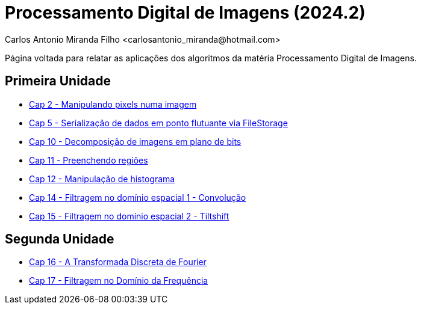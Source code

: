 = Processamento Digital de Imagens (2024.2)
Carlos Antonio Miranda Filho <carlosantonio_miranda@hotmail.com>

Página voltada para relatar as aplicações dos algoritmos da matéria Processamento
Digital de Imagens.

== Primeira Unidade

* link:cap2.html[Cap 2 - Manipulando pixels numa imagem]
* link:cap5.html[Cap 5 - Serialização de dados em ponto flutuante via FileStorage]
* link:cap10.html[Cap 10 - Decomposição de imagens em plano de bits]
* link:cap11.html[Cap 11 - Preenchendo regiões]
* link:cap12.html[Cap 12 - Manipulação de histograma]
* link:cap14.html[Cap 14 - Filtragem no domínio espacial 1 - Convolução]
* link:cap15.html[Cap 15 - Filtragem no domínio espacial 2 - Tiltshift]

== Segunda Unidade

* link:unidade2/cap16.html[Cap 16 - A Transformada Discreta de Fourier]
* link:unidade2/cap17.html[Cap 17 - Filtragem no Domínio da Frequência]

